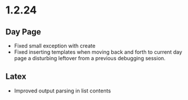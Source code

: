* 1.2.24
** Day Page
	- Fixed small exception with create
	- Fixed inserting templates when moving back and forth to current
	  day page a disturbing leftover from a previous debugging session.
** Latex
	- Improved output parsing in list contents  